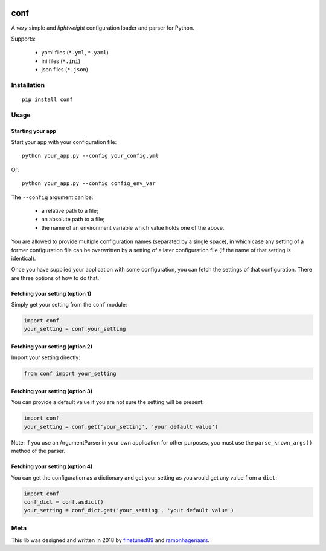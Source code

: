 |PyPI version| |Build Status|

conf
====

A *very* simple and *lightweight* configuration loader and parser for Python.

Supports:

  -  yaml files (``*.yml``, ``*.yaml``)
  -  ini files (``*.ini``)
  -  json files (``*.json``)

Installation
''''''''''''

::

    pip install conf

Usage
'''''

Starting your app
"""""""""""""""""

Start your app with your configuration file:

::

    python your_app.py --config your_config.yml

Or:

::

    python your_app.py --config config_env_var

The ``--config`` argument can be:

  - a relative path to a file;
  - an absolute path to a file;
  - the name of an environment variable which value holds one of the above.

You are allowed to provide multiple configuration names (separated by a single space), in which case any setting of a former
configuration file can be overwritten by a setting of a later configuration file (if the name of that setting is identical).

Once you have supplied your application with some configuration, you can fetch the settings of that configuration. There are
three options of how to do that.

Fetching your setting (option 1)
""""""""""""""""""""""""""""""""

Simply get your setting from the ``conf`` module:

.. code:: python

    import conf
    your_setting = conf.your_setting

Fetching your setting (option 2)
""""""""""""""""""""""""""""""""
Import your setting directly:

.. code:: python

    from conf import your_setting

Fetching your setting (option 3)
""""""""""""""""""""""""""""""""
You can provide a default value if you are not sure the setting will be present:

.. code:: python

    import conf
    your_setting = conf.get('your_setting', 'your default value')

Note: If you use an ArgumentParser in your own application for other purposes, you must use the ``parse_known_args()`` method of the parser.

Fetching your setting (option 4)
""""""""""""""""""""""""""""""""
You can get the configuration as a dictionary and get your setting as you would get any value from a ``dict``:

.. code:: python

    import conf
    conf_dict = conf.asdict()
    your_setting = conf_dict.get('your_setting', 'your default value')


Meta
''''
This lib was designed and written in 2018 by `finetuned89 <https://github.com/finetuned89>`_ and `ramonhagenaars <https://github.com/ramonhagenaars>`_.

.. |PyPI version| image:: https://badge.fury.io/py/conf.svg
   :target: https://badge.fury.io/py/conf

.. |Build Status| image:: https://api.travis-ci.org/ramonhagenaars/conf.svg?branch=master
   :target: https://travis-ci.org/ramonhagenaars/conf
